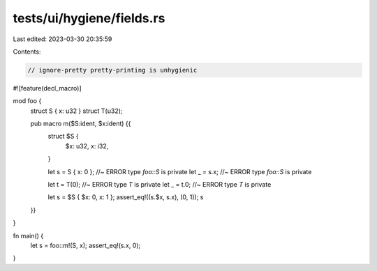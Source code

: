 tests/ui/hygiene/fields.rs
==========================

Last edited: 2023-03-30 20:35:59

Contents:

.. code-block:: rs

    // ignore-pretty pretty-printing is unhygienic

#![feature(decl_macro)]

mod foo {
    struct S { x: u32 }
    struct T(u32);

    pub macro m($S:ident, $x:ident) {{
        struct $S {
            $x: u32,
            x: i32,
        }

        let s = S { x: 0 }; //~ ERROR type `foo::S` is private
        let _ = s.x; //~ ERROR type `foo::S` is private

        let t = T(0); //~ ERROR type `T` is private
        let _ = t.0; //~ ERROR type `T` is private

        let s = $S { $x: 0, x: 1 };
        assert_eq!((s.$x, s.x), (0, 1));
        s
    }}
}

fn main() {
    let s = foo::m!(S, x);
    assert_eq!(s.x, 0);
}


